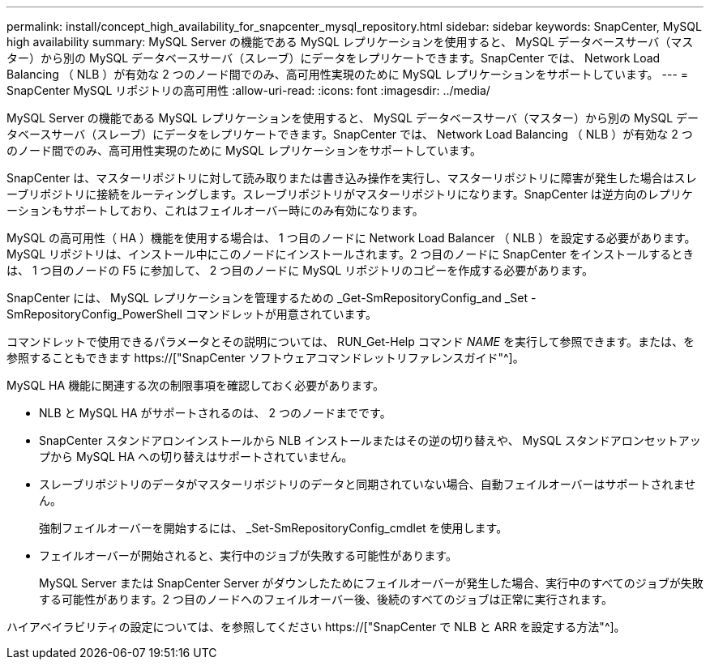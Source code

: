 ---
permalink: install/concept_high_availability_for_snapcenter_mysql_repository.html 
sidebar: sidebar 
keywords: SnapCenter, MySQL high availability 
summary: MySQL Server の機能である MySQL レプリケーションを使用すると、 MySQL データベースサーバ（マスター）から別の MySQL データベースサーバ（スレーブ）にデータをレプリケートできます。SnapCenter では、 Network Load Balancing （ NLB ）が有効な 2 つのノード間でのみ、高可用性実現のために MySQL レプリケーションをサポートしています。 
---
= SnapCenter MySQL リポジトリの高可用性
:allow-uri-read: 
:icons: font
:imagesdir: ../media/


[role="lead"]
MySQL Server の機能である MySQL レプリケーションを使用すると、 MySQL データベースサーバ（マスター）から別の MySQL データベースサーバ（スレーブ）にデータをレプリケートできます。SnapCenter では、 Network Load Balancing （ NLB ）が有効な 2 つのノード間でのみ、高可用性実現のために MySQL レプリケーションをサポートしています。

SnapCenter は、マスターリポジトリに対して読み取りまたは書き込み操作を実行し、マスターリポジトリに障害が発生した場合はスレーブリポジトリに接続をルーティングします。スレーブリポジトリがマスターリポジトリになります。SnapCenter は逆方向のレプリケーションもサポートしており、これはフェイルオーバー時にのみ有効になります。

MySQL の高可用性（ HA ）機能を使用する場合は、 1 つ目のノードに Network Load Balancer （ NLB ）を設定する必要があります。MySQL リポジトリは、インストール中にこのノードにインストールされます。2 つ目のノードに SnapCenter をインストールするときは、 1 つ目のノードの F5 に参加して、 2 つ目のノードに MySQL リポジトリのコピーを作成する必要があります。

SnapCenter には、 MySQL レプリケーションを管理するための _Get-SmRepositoryConfig_and _Set -SmRepositoryConfig_PowerShell コマンドレットが用意されています。

コマンドレットで使用できるパラメータとその説明については、 RUN_Get-Help コマンド _NAME_ を実行して参照できます。または、を参照することもできます https://["SnapCenter ソフトウェアコマンドレットリファレンスガイド"^]。

MySQL HA 機能に関連する次の制限事項を確認しておく必要があります。

* NLB と MySQL HA がサポートされるのは、 2 つのノードまでです。
* SnapCenter スタンドアロンインストールから NLB インストールまたはその逆の切り替えや、 MySQL スタンドアロンセットアップから MySQL HA への切り替えはサポートされていません。
* スレーブリポジトリのデータがマスターリポジトリのデータと同期されていない場合、自動フェイルオーバーはサポートされません。
+
強制フェイルオーバーを開始するには、 _Set-SmRepositoryConfig_cmdlet を使用します。

* フェイルオーバーが開始されると、実行中のジョブが失敗する可能性があります。
+
MySQL Server または SnapCenter Server がダウンしたためにフェイルオーバーが発生した場合、実行中のすべてのジョブが失敗する可能性があります。2 つ目のノードへのフェイルオーバー後、後続のすべてのジョブは正常に実行されます。



ハイアベイラビリティの設定については、を参照してください https://["SnapCenter で NLB と ARR を設定する方法"^]。
